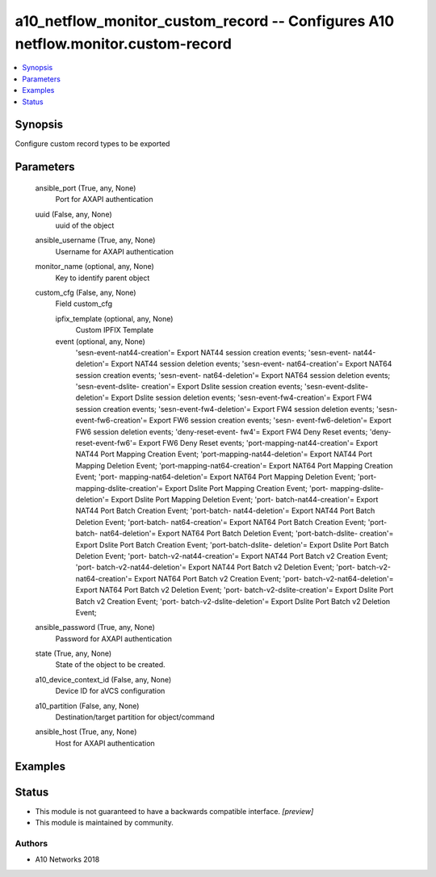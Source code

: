 .. _a10_netflow_monitor_custom_record_module:


a10_netflow_monitor_custom_record -- Configures A10 netflow.monitor.custom-record
=================================================================================

.. contents::
   :local:
   :depth: 1


Synopsis
--------

Configure custom record types to be exported






Parameters
----------

  ansible_port (True, any, None)
    Port for AXAPI authentication


  uuid (False, any, None)
    uuid of the object


  ansible_username (True, any, None)
    Username for AXAPI authentication


  monitor_name (optional, any, None)
    Key to identify parent object


  custom_cfg (False, any, None)
    Field custom_cfg


    ipfix_template (optional, any, None)
      Custom IPFIX Template


    event (optional, any, None)
      'sesn-event-nat44-creation'= Export NAT44 session creation events; 'sesn-event- nat44-deletion'= Export NAT44 session deletion events; 'sesn-event- nat64-creation'= Export NAT64 session creation events; 'sesn-event- nat64-deletion'= Export NAT64 session deletion events; 'sesn-event-dslite- creation'= Export Dslite session creation events; 'sesn-event-dslite-deletion'= Export Dslite session deletion events; 'sesn-event-fw4-creation'= Export FW4 session creation events; 'sesn-event-fw4-deletion'= Export FW4 session deletion events; 'sesn-event-fw6-creation'= Export FW6 session creation events; 'sesn- event-fw6-deletion'= Export FW6 session deletion events; 'deny-reset-event- fw4'= Export FW4 Deny Reset events; 'deny-reset-event-fw6'= Export FW6 Deny Reset events; 'port-mapping-nat44-creation'= Export NAT44 Port Mapping Creation Event; 'port-mapping-nat44-deletion'= Export NAT44 Port Mapping Deletion Event; 'port-mapping-nat64-creation'= Export NAT64 Port Mapping Creation Event; 'port- mapping-nat64-deletion'= Export NAT64 Port Mapping Deletion Event; 'port- mapping-dslite-creation'= Export Dslite Port Mapping Creation Event; 'port- mapping-dslite-deletion'= Export Dslite Port Mapping Deletion Event; 'port- batch-nat44-creation'= Export NAT44 Port Batch Creation Event; 'port-batch- nat44-deletion'= Export NAT44 Port Batch Deletion Event; 'port-batch- nat64-creation'= Export NAT64 Port Batch Creation Event; 'port-batch- nat64-deletion'= Export NAT64 Port Batch Deletion Event; 'port-batch-dslite- creation'= Export Dslite Port Batch Creation Event; 'port-batch-dslite- deletion'= Export Dslite Port Batch Deletion Event; 'port- batch-v2-nat44-creation'= Export NAT44 Port Batch v2 Creation Event; 'port- batch-v2-nat44-deletion'= Export NAT44 Port Batch v2 Deletion Event; 'port- batch-v2-nat64-creation'= Export NAT64 Port Batch v2 Creation Event; 'port- batch-v2-nat64-deletion'= Export NAT64 Port Batch v2 Deletion Event; 'port- batch-v2-dslite-creation'= Export Dslite Port Batch v2 Creation Event; 'port- batch-v2-dslite-deletion'= Export Dslite Port Batch v2 Deletion Event;



  ansible_password (True, any, None)
    Password for AXAPI authentication


  state (True, any, None)
    State of the object to be created.


  a10_device_context_id (False, any, None)
    Device ID for aVCS configuration


  a10_partition (False, any, None)
    Destination/target partition for object/command


  ansible_host (True, any, None)
    Host for AXAPI authentication









Examples
--------

.. code-block:: yaml+jinja

    





Status
------




- This module is not guaranteed to have a backwards compatible interface. *[preview]*


- This module is maintained by community.



Authors
~~~~~~~

- A10 Networks 2018

